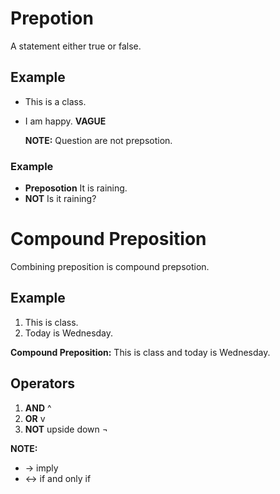 * Prepotion
A statement either true or false.
** Example
- This is a class.
- I am happy. *VAGUE*

  *NOTE:* Question are not prepsotion.
*** Example
- *Preposotion* It is raining.
- *NOT* Is it raining?
* Compound Preposition
Combining preposition is compound prepsotion.
** Example
1. This is class.
2. Today is Wednesday.
*Compound Preposition:* This is class and today is Wednesday.
** Operators
1. *AND* ^
2. *OR* v
3. *NOT* upside down ¬
*NOTE:*
- -> imply
- <-> if and only if
